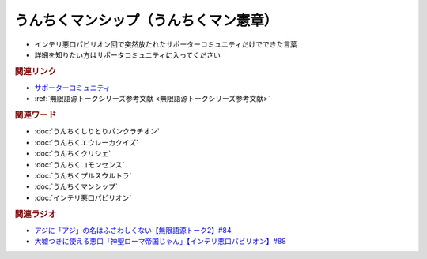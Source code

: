 うんちくマンシップ（うんちくマン憲章）
==========================================================
.. glossary::
  うんちくマンシップ : う

* インテリ悪口パビリオン回で突然放たれたサポーターコミュニティだけでできた言葉
* 詳細を知りたい方はサポータコミュニティに入ってください

.. rubric:: 関連リンク
* `サポーターコミュニティ`_
* :ref:`無限語源トークシリーズ参考文献 <無限語源トークシリーズ参考文献>`

.. rubric:: 関連ワード
* :doc:`うんちくしりとりパンクラチオン` 
* :doc:`うんちくエウレーカクイズ` 
* :doc:`うんちくクリシェ` 
* :doc:`うんちくコモンセンス` 
* :doc:`うんちくプルスウルトラ` 
* :doc:`うんちくマンシップ` 
* :doc:`インテリ悪口パビリオン` 

.. rubric:: 関連ラジオ
* `アジに「アジ」の名はふさわしくない【無限語源トーク2】#84`_
* `大嘘つきに使える悪口「神聖ローマ帝国じゃん」【インテリ悪口パビリオン】#88`_

.. _大嘘つきに使える悪口「神聖ローマ帝国じゃん」【インテリ悪口パビリオン】#88: https://www.youtube.com/watch?v=wlQrQVzdoVA
.. _アジに「アジ」の名はふさわしくない【無限語源トーク2】#84: https://www.youtube.com/watch?v=4jcgyHsqBOs
.. _サポーターコミュニティ: https://yurugengo.com/support
